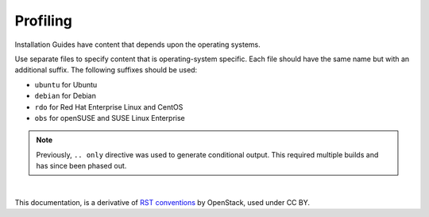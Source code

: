 Profiling
=========

Installation Guides have content that depends upon the operating
systems.

Use separate files to specify content that is operating-system specific. Each
file should have the same name but with an additional suffix. The following
suffixes should be used:

* ``ubuntu`` for Ubuntu
* ``debian`` for Debian
* ``rdo`` for Red Hat Enterprise Linux and CentOS
* ``obs`` for openSUSE and SUSE Linux Enterprise

.. note::

  Previously, ``.. only`` directive was used to generate conditional output.
  This required multiple builds and has since been phased out.


|

This documentation, is a derivative of `RST conventions <https://docs.openstack.org/doc-contrib-guide/rst-conv.html>`_ by OpenStack, used under CC BY. 